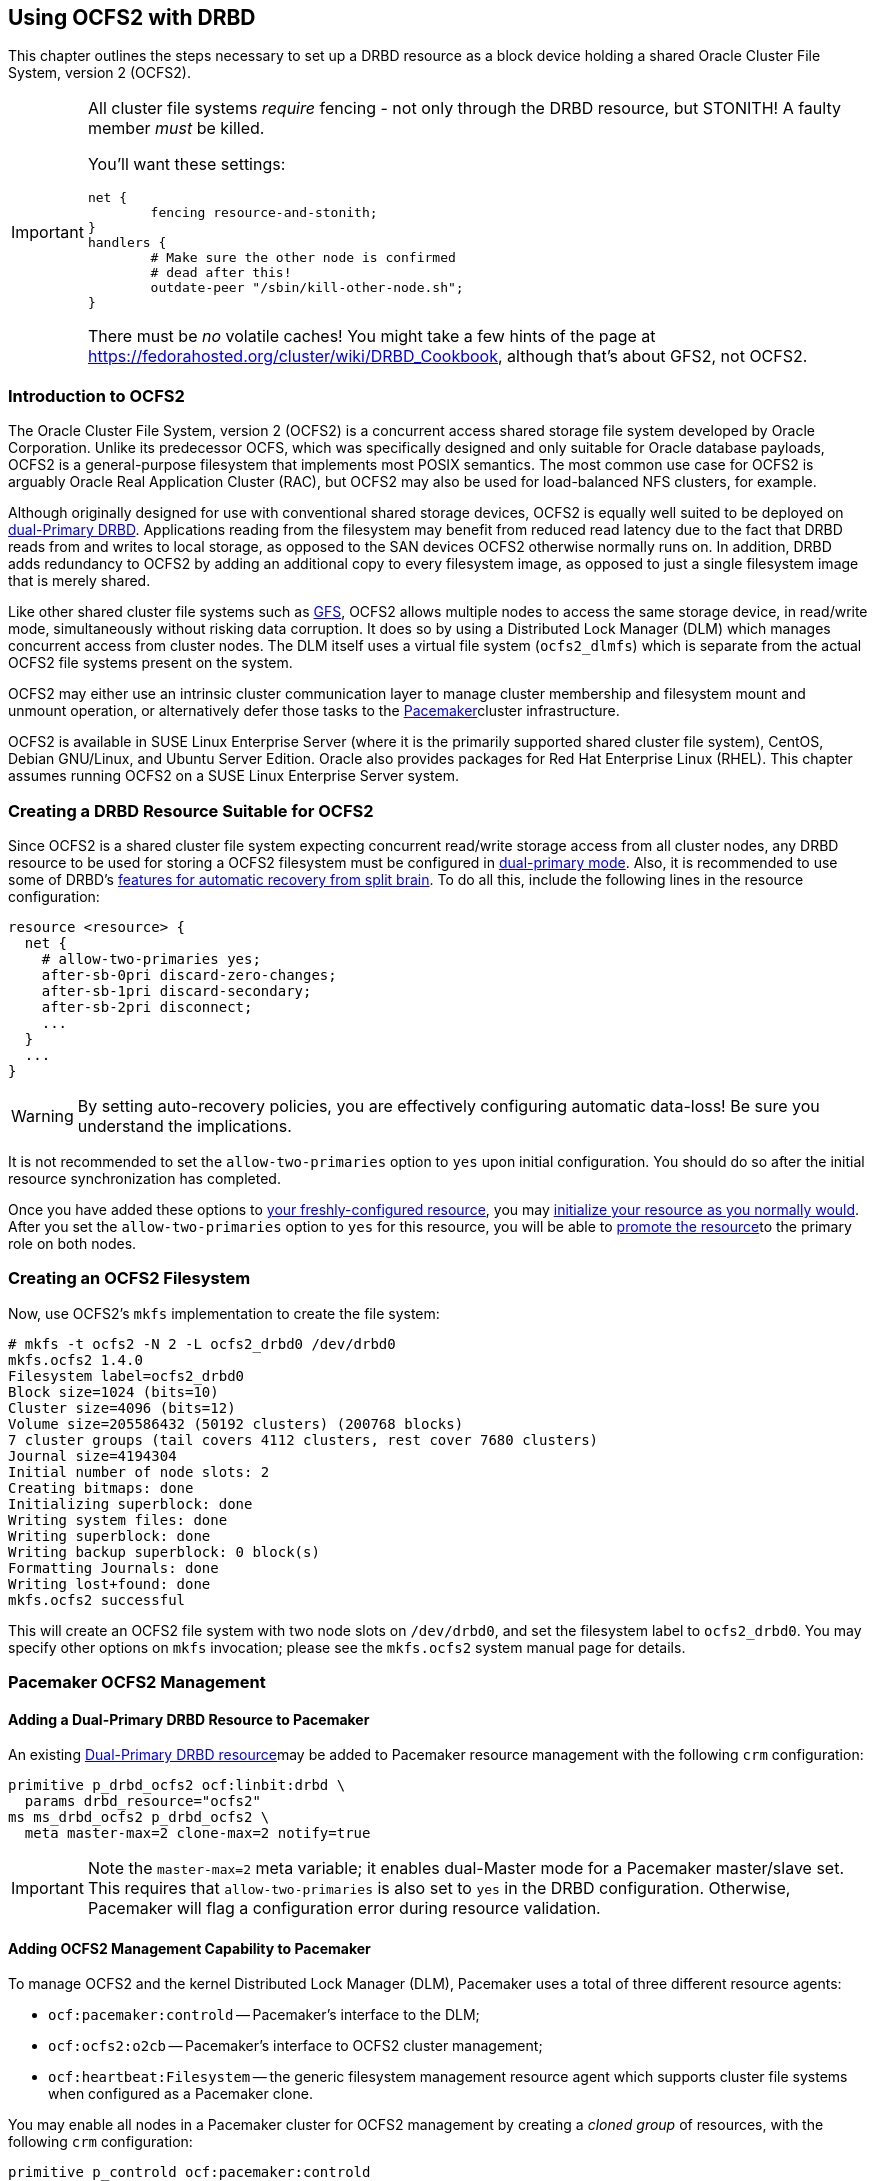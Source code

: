 [[ch-ocfs2]]
== Using OCFS2 with DRBD

indexterm:[OCFS2]indexterm:[Oracle Cluster File System]This chapter
outlines the steps necessary to set up a DRBD resource as a block
device holding a shared Oracle Cluster File System, version 2 (OCFS2).


[IMPORTANT]
===============================
All cluster file systems _require_ fencing - not only through the DRBD
resource, but STONITH! A faulty member _must_ be killed.

You'll want these settings:

	net {
		fencing resource-and-stonith;
	}
	handlers {
		# Make sure the other node is confirmed
		# dead after this!
		outdate-peer "/sbin/kill-other-node.sh";
	}

There must be _no_ volatile caches!
You might take a few hints of the page at https://fedorahosted.org/cluster/wiki/DRBD_Cookbook,
although that's about GFS2, not OCFS2.
===============================



[[s-ocfs2-primer]]
=== Introduction to OCFS2

The Oracle Cluster File System, version 2 (OCFS2) is a concurrent
access shared storage file system developed by Oracle
Corporation. Unlike its predecessor OCFS, which was specifically
designed and only suitable for Oracle database payloads, OCFS2 is a
general-purpose filesystem that implements most POSIX semantics. The
most common use case for OCFS2 is arguably Oracle Real Application
Cluster (RAC), but OCFS2 may also be used for load-balanced NFS
clusters, for example.

Although originally designed for use with conventional shared storage
devices, OCFS2 is equally well suited to be deployed on
<<s-dual-primary-mode,dual-Primary DRBD>>. Applications reading from
the filesystem may benefit from reduced read latency due to the fact
that DRBD reads from and writes to local storage, as opposed to the
SAN devices OCFS2 otherwise normally runs on. In addition, DRBD adds
redundancy to OCFS2 by adding an additional copy to every filesystem
image, as opposed to just a single filesystem image that is merely
shared.

Like other shared cluster file systems such as <<ch-gfs,GFS>>, OCFS2
allows multiple nodes to access the same storage device, in read/write
mode, simultaneously without risking data corruption. It does so by
using a Distributed Lock Manager (DLM) which manages concurrent access
from cluster nodes. The DLM itself uses a virtual file system
(`ocfs2_dlmfs`) which is separate from the actual OCFS2 file systems
present on the system.

OCFS2 may either use an intrinsic cluster communication layer to
manage cluster membership and filesystem mount and unmount operation,
or alternatively defer those tasks to the
<<ch-pacemaker,Pacemaker>>cluster infrastructure.

OCFS2 is available in SUSE Linux Enterprise Server (where it is the
primarily supported shared cluster file system), CentOS, Debian
GNU/Linux, and Ubuntu Server Edition. Oracle also provides packages
for Red Hat Enterprise Linux (RHEL). This chapter assumes running
OCFS2 on a SUSE Linux Enterprise Server system.

[[s-ocfs2-create-resource]]
=== Creating a DRBD Resource Suitable for OCFS2

Since OCFS2 is a shared cluster file system expecting concurrent
read/write storage access from all cluster nodes, any DRBD resource to
be used for storing a OCFS2 filesystem must be configured in
<<s-dual-primary-mode,dual-primary mode>>. Also, it is recommended to
use some of DRBD's
<<s-automatic-split-brain-recovery-configuration,features for
automatic recovery from split brain>>. To
do all this, include the following lines in the resource
configuration: indexterm:[drbd.conf]

[source,drbd]
----
resource <resource> {
  net {
    # allow-two-primaries yes;
    after-sb-0pri discard-zero-changes;
    after-sb-1pri discard-secondary;
    after-sb-2pri disconnect;
    ...
  }
  ...
}
----

[WARNING]
===============================
By setting auto-recovery policies, you are effectively configuring automatic data-loss! Be sure you understand the implications.
===============================


It is not recommended to set the `allow-two-primaries` option to `yes`
upon initial configuration. You should do so after the initial
resource synchronization has completed.

Once you have added these options to <<ch-configure,your
freshly-configured resource>>, you may <<s-first-time-up,initialize
your resource as you normally would>>. After you set the
indexterm:[drbd.conf]`allow-two-primaries` option to `yes` for this
resource, you will be able to <<s-switch-resource-roles,promote the
resource>>to the primary role on both nodes.


[[s-ocfs2-create]]
=== Creating an OCFS2 Filesystem

Now, use OCFS2's `mkfs` implementation to create the file system:
----
# mkfs -t ocfs2 -N 2 -L ocfs2_drbd0 /dev/drbd0
mkfs.ocfs2 1.4.0
Filesystem label=ocfs2_drbd0
Block size=1024 (bits=10)
Cluster size=4096 (bits=12)
Volume size=205586432 (50192 clusters) (200768 blocks)
7 cluster groups (tail covers 4112 clusters, rest cover 7680 clusters)
Journal size=4194304
Initial number of node slots: 2
Creating bitmaps: done
Initializing superblock: done
Writing system files: done
Writing superblock: done
Writing backup superblock: 0 block(s)
Formatting Journals: done
Writing lost+found: done
mkfs.ocfs2 successful
----

This will create an OCFS2 file system with two node slots on
`/dev/drbd0`, and set the filesystem label to `ocfs2_drbd0`. You may
specify other options on `mkfs` invocation; please see the `mkfs.ocfs2`
system manual page for details.

[[s-ocfs2-pacemaker]]
=== Pacemaker OCFS2 Management

[[s-ocfs2-pacemaker-drbd]]
==== Adding a Dual-Primary DRBD Resource to Pacemaker

An existing <<s-ocfs2-create-resource,Dual-Primary DRBD resource>>may
be added to Pacemaker resource management with the following
`crm` configuration:

[source,drbd]
----
primitive p_drbd_ocfs2 ocf:linbit:drbd \
  params drbd_resource="ocfs2"
ms ms_drbd_ocfs2 p_drbd_ocfs2 \
  meta master-max=2 clone-max=2 notify=true
----

IMPORTANT: Note the `master-max=2` meta variable; it enables
dual-Master mode for a Pacemaker master/slave set. This requires that
`allow-two-primaries` is also set to `yes` in the DRBD
configuration. Otherwise, Pacemaker will flag a configuration error
during resource validation.

[[s-ocfs2-pacemaker-mgmtdaemons]]
==== Adding OCFS2 Management Capability to Pacemaker

To manage OCFS2 and the kernel Distributed Lock Manager
(DLM), Pacemaker uses a total of three different resource agents:

* `ocf:pacemaker:controld` -- Pacemaker's interface to the DLM;

* `ocf:ocfs2:o2cb` -- Pacemaker's interface to OCFS2 cluster
  management;

* `ocf:heartbeat:Filesystem` -- the generic filesystem management
  resource agent which supports cluster file systems when configured
  as a Pacemaker clone.

You may enable all nodes in a Pacemaker cluster for OCFS2 management
by creating a _cloned group_ of resources, with the following
`crm` configuration:

[source,drbd]
----
primitive p_controld ocf:pacemaker:controld
primitive p_o2cb ocf:ocfs2:o2cb
group g_ocfs2mgmt p_controld p_o2cb
clone cl_ocfs2mgmt g_ocfs2mgmt meta interleave=true
----

Once this configuration is committed, Pacemaker will start instances
of the `controld` and `o2cb` resource types on all nodes in the cluster.

[[s-ocfs2-pacemaker-fs]]
==== Adding an OCFS2 Filesystem to Pacemaker

Pacemaker manages OCFS2 filesystems using the conventional
`ocf:heartbeat:Filesystem` resource agent, albeit in clone mode. To
put an OCFS2 filesystem under Pacemaker management, use the following
`crm` configuration:

[source,drbd]
----
primitive p_fs_ocfs2 ocf:heartbeat:Filesystem \
  params device="/dev/drbd/by-res/ocfs2/0" directory="/srv/ocfs2" \
         fstype="ocfs2" options="rw,noatime"
clone cl_fs_ocfs2 p_fs_ocfs2
----

NOTE: This example assumes a single-volume resource.

[[s-ocfs2-pacemaker-constraints]]
==== Adding Required Pacemaker Constraints to Manage OCFS2 Filesystems

To tie all OCFS2-related resources and clones together, add
the following constraints to your Pacemaker configuration:

[source,drbd]
----
order o_ocfs2 ms_drbd_ocfs2:promote cl_ocfs2mgmt:start cl_fs_ocfs2:start
colocation c_ocfs2 cl_fs_ocfs2 cl_ocfs2mgmt ms_drbd_ocfs2:Master
----

[[s-ocfs2-legacy]]
=== Legacy OCFS2 Management (Without Pacemaker)

IMPORTANT: The information presented in this section applies to legacy
systems where OCFS2 DLM support is not available in Pacemaker. It is
preserved here for reference purposes only. New installations should
always use the <<s-ocfs2-pacemaker,Pacemaker>> approach.

[[s-ocfs2-enable]]
==== Configuring Your Cluster to Support OCFS2

[[s-ocfs2-create-cluster-conf]]
===== Creating the Configuration File

OCFS2 uses a central configuration file, `/etc/ocfs2/cluster.conf`.

When creating your OCFS2 cluster, be sure to add both your hosts to
the cluster configuration. The default port (7777) is usually an
acceptable choice for cluster interconnect communications. If you
choose any other port number, be sure to choose one that does not
clash with an existing port used by DRBD (or any other configured
TCP/IP).

If you feel less than comfortable editing the `cluster.conf` file
directly, you may also use the `ocfs2console` graphical configuration
utility which is usually more convenient. Regardless of the approach
you selected, your `/etc/ocfs2/cluster.conf` file contents should look
roughly like this:

[source,drbd]
----
node:
    ip_port = 7777
    ip_address = 10.1.1.31
    number = 0
    name = alice
    cluster = ocfs2

node:
    ip_port = 7777
    ip_address = 10.1.1.32
    number = 1
    name = bob
    cluster = ocfs2

cluster:
    node_count = 2
    name = ocfs2
----


When you have configured you cluster, use `scp` to
distribute the configuration to both nodes in the cluster.

[[s-configure-o2cb-driver-suse_linux_enterprise_systems]]
===== Configuring the O2CB Driver in SUSE Linux Enterprise Systems

On SLES, you may use the `configure` option of the `o2cb` init
script:

----
# /etc/init.d/o2cb configure
Configuring the O2CB driver.

This will configure the on-boot properties of the O2CB driver.
The following questions will determine whether the driver is loaded on
boot.  The current values will be shown in brackets ('[]').  Hitting
<ENTER> without typing an answer will keep that current value.  Ctrl-C
will abort.

Load O2CB driver on boot (y/n) [y]:
Cluster to start on boot (Enter "none" to clear) [ocfs2]:
Specify heartbeat dead threshold (>=7) [31]:
Specify network idle timeout in ms (>=5000) [30000]:
Specify network keepalive delay in ms (>=1000) [2000]:
Specify network reconnect delay in ms (>=2000) [2000]:
Use user-space driven heartbeat? (y/n) [n]:
Writing O2CB configuration: OK
Loading module "configfs": OK
Mounting configfs filesystem at /sys/kernel/config: OK
Loading module "ocfs2_nodemanager": OK
Loading module "ocfs2_dlm": OK
Loading module "ocfs2_dlmfs": OK
Mounting ocfs2_dlmfs filesystem at /dlm: OK
Starting O2CB cluster ocfs2: OK
----

[[s-configure-o2cb-driver-debian_gnu_linux_systems]]
===== Configuring the O2CB Driver in Debian GNU/Linux Systems
On Debian, the `configure` option to `/etc/init.d/o2cb` is not
available. Instead, reconfigure the `ocfs2-tools` package to enable the
driver:

----
# dpkg-reconfigure -p medium -f readline ocfs2-tools
Configuring ocfs2-tools
Would you like to start an OCFS2 cluster (O2CB) at boot time? yes
Name of the cluster to start at boot time: ocfs2
The O2CB heartbeat threshold sets up the maximum time in seconds that a node
awaits for an I/O operation. After it, the node "fences" itself, and you will
probably see a crash.

It is calculated as the result of: (threshold - 1) x 2.

Its default value is 31 (60 seconds).

Raise it if you have slow disks and/or crashes with kernel messages like:

o2hb_write_timeout: 164 ERROR: heartbeat write timeout to device XXXX after NNNN
milliseconds
O2CB Heartbeat threshold: `31`
		Loading filesystem "configfs": OK
Mounting configfs filesystem at /sys/kernel/config: OK
Loading stack plugin "o2cb": OK
Loading filesystem "ocfs2_dlmfs": OK
Mounting ocfs2_dlmfs filesystem at /dlm: OK
Setting cluster stack "o2cb": OK
Starting O2CB cluster ocfs2: OK
----

[[s-ocfs2-use]]
==== Using Your OCFS2 Filesystem

When you have completed cluster configuration and created your file
system, you may mount it as any other file system:
----
# mount -t ocfs2 /dev/drbd0 /shared
----

Your kernel log (accessible by issuing the command `dmesg`) should
then contain a line similar to this one:

[source,drbd]
----
ocfs2: Mounting device (147,0) on (node 0, slot 0) with ordered data mode.
----

From that point forward, you should be able to simultaneously mount
your OCFS2 filesystem on both your nodes, in read/write mode.
